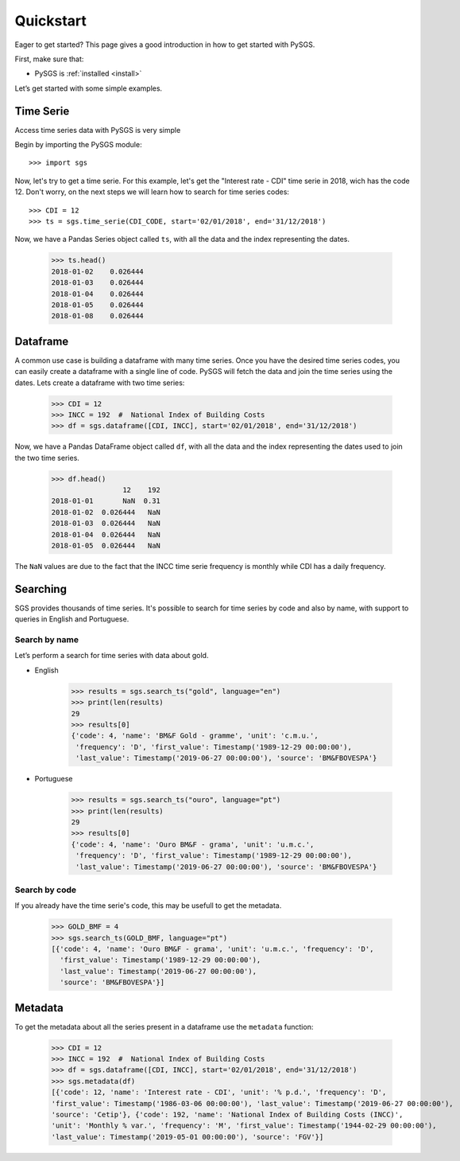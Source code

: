 .. _quickstart:

Quickstart
==========

Eager to get started? This page gives a good introduction in how to get started with PySGS.

First, make sure that:

* PySGS is :ref:`installed <install>`

Let’s get started with some simple examples.


Time Serie
----------
Access time series data with PySGS is very simple

Begin by importing the PySGS module::

    >>> import sgs

Now, let's try to get a time serie. For this example, let's get the
"Interest rate - CDI" time serie in 2018, wich has the code 12.
Don't worry, on the next steps we will learn how to search for time
series codes::

    >>> CDI = 12
    >>> ts = sgs.time_serie(CDI_CODE, start='02/01/2018', end='31/12/2018')

Now, we have a Pandas Series object called ``ts``, with all the data and the index
representing the dates.

    >>> ts.head()
    2018-01-02    0.026444
    2018-01-03    0.026444
    2018-01-04    0.026444
    2018-01-05    0.026444
    2018-01-08    0.026444

Dataframe
---------
A common use case is building a dataframe with many time series. Once you have the desired time
series codes, you can easily create a dataframe with a single line of code. PySGS will fetch the
data and join the time series using the dates. Lets create a dataframe with two time series:

    >>> CDI = 12
    >>> INCC = 192  #  National Index of Building Costs
    >>> df = sgs.dataframe([CDI, INCC], start='02/01/2018', end='31/12/2018')

Now, we have a Pandas DataFrame object called ``df``, with all the data and the index
representing the dates used to join the two time series.

    >>> df.head()
                     12    192
    2018-01-01       NaN  0.31
    2018-01-02  0.026444   NaN
    2018-01-03  0.026444   NaN
    2018-01-04  0.026444   NaN
    2018-01-05  0.026444   NaN

The ``NaN`` values are due to the fact that the INCC time serie frequency is monthly
while CDI has a daily frequency.


Searching
---------

SGS provides thousands of time series. It's possible to search for time series by code and
also by name, with support to queries in English and Portuguese.


Search by name
~~~~~~~~~~~~~~
Let’s perform a search for time series with data about gold.

* English

    >>> results = sgs.search_ts("gold", language="en")
    >>> print(len(results)
    29
    >>> results[0]
    {'code': 4, 'name': 'BM&F Gold - gramme', 'unit': 'c.m.u.',
     'frequency': 'D', 'first_value': Timestamp('1989-12-29 00:00:00'),
     'last_value': Timestamp('2019-06-27 00:00:00'), 'source': 'BM&FBOVESPA'}

* Portuguese

    >>> results = sgs.search_ts("ouro", language="pt")
    >>> print(len(results)
    29
    >>> results[0]
    {'code': 4, 'name': 'Ouro BM&F - grama', 'unit': 'u.m.c.',
     'frequency': 'D', 'first_value': Timestamp('1989-12-29 00:00:00'),
     'last_value': Timestamp('2019-06-27 00:00:00'), 'source': 'BM&FBOVESPA'}


Search by code
~~~~~~~~~~~~~~
If you already have the time serie's code, this may be usefull to get the metadata.

    >>> GOLD_BMF = 4
    >>> sgs.search_ts(GOLD_BMF, language="pt")
    [{'code': 4, 'name': 'Ouro BM&F - grama', 'unit': 'u.m.c.', 'frequency': 'D',
      'first_value': Timestamp('1989-12-29 00:00:00'),
      'last_value': Timestamp('2019-06-27 00:00:00'),
      'source': 'BM&FBOVESPA'}]


Metadata
--------

To get the metadata about all the series present in a dataframe use the ``metadata`` function:

    >>> CDI = 12
    >>> INCC = 192  #  National Index of Building Costs
    >>> df = sgs.dataframe([CDI, INCC], start='02/01/2018', end='31/12/2018')
    >>> sgs.metadata(df)
    [{'code': 12, 'name': 'Interest rate - CDI', 'unit': '% p.d.', 'frequency': 'D',
    'first_value': Timestamp('1986-03-06 00:00:00'), 'last_value': Timestamp('2019-06-27 00:00:00'),
    'source': 'Cetip'}, {'code': 192, 'name': 'National Index of Building Costs (INCC)',
    'unit': 'Monthly % var.', 'frequency': 'M', 'first_value': Timestamp('1944-02-29 00:00:00'),
    'last_value': Timestamp('2019-05-01 00:00:00'), 'source': 'FGV'}]
